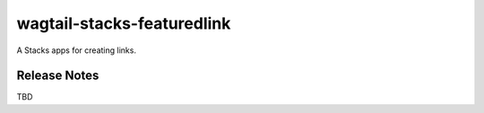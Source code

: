 ===========================
wagtail-stacks-featuredlink
===========================

A Stacks apps for creating links.

Release Notes
-------------

TBD
